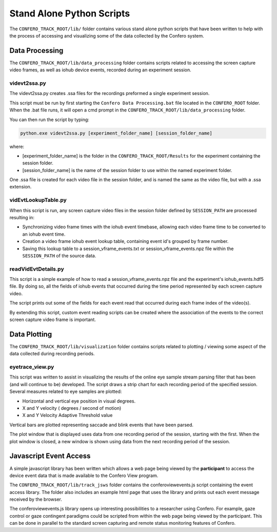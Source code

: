 ===============================
Stand Alone Python Scripts
===============================

The ``CONFERO_TRACK_ROOT/lib/`` folder contains various stand alone
python scripts that have been written to help with the process of accessing and
visualizing some of the data collected by the Confero system.

Data Processing
================

The ``CONFERO_TRACK_ROOT/lib/data_processing`` folder contains scripts related
to accessing the screen capture video frames, as well as iohub device events,
recorded during an experiment session.

videvt2ssa.py
--------------

The videvt2ssa.py creates .ssa files for the recordings preformed a single
experiment session.

This script must be run by first starting the ``Confero Data Processing.bat``
file located in the ``CONFERO_ROOT`` folder. When the .bat file runs, it will
open a cmd prompt in the ``CONFERO_TRACK_ROOT/lib/data_processing`` folder.

You can then run the script by typing:

.. code-block:: python

    python.exe videvt2ssa.py [experiment_folder_name] [session_folder_name]

where:

* [experiment_folder_name] is the folder in the ``CONFERO_TRACK_ROOT/Results``
  for the experiment containing the session folder.
* [session_folder_name] is the name of the session folder to use within the
  named experiment folder.

One .ssa file is created for each video file in the session folder, and is named
the same as the video file, but with a .ssa extension.

vidEvtLookupTable.py
----------------------

When this script is run, any screen capture video files in the session folder
defined by ``SESSION_PATH`` are processed resulting in:

* Synchronizing video frame times with the iohub event timebase, allowing each
  video frame time to be converted to an iohub event time.
* Creation a video frame iohub event lookup table, containing event id's grouped
  by frame number.
* Saving this lookup table to a session_vframe_events.txt or
  session_vframe_events.npz file within the ``SESSION_PATH`` of the source data.


readVidEvtDetails.py
----------------------

This script is a simple example of how to read a session_vframe_events.npz file
and the experiment's iohub_events.hdf5 file. By doing so, all the fields of
iohub events that occurred during the time period represented by each screen
capture video.

The script prints out some of the fields for each event read that occurred
during each frame index of the video(s).

By extending this script, custom event reading scripts can be created where the
association of the events to the correct screen capture video frame is important.


Data Plotting
==============

The ``CONFERO_TRACK_ROOT/lib/visualization`` folder contains scripts related
to plotting / viewing some aspect of the data collected during recording periods.

eyetrace_view.py
--------------------

This script was written to assist in visualizing the results of the online
eye sample stream parsing filter that has been (and will continue to be)
developed. The script draws a strip chart for each recording period of the
specified session. Several measures related to eye samples are plotted:

* Horizontal and vertical eye position in visual degrees.
* X and Y velocity ( degrees / second of motion)
* X and Y Velocity Adaptive Threshold value

Vertical bars are plotted representing saccade and blink events that have been
parsed.

The plot window that is displayed uses data from one recording period of the session,
starting with the first. When the plot window is closed, a new window is
shown using data from the next recording period of the session.


Javascript Event Access
=======================

A simple javascript library has been written which allows a web page being viewed by
the **participant** to access the device event data that is made available to the
Confero View program.

The ``CONFERO_TRACK_ROOT/lib/track_jsws`` folder contains the conferoviewevents.js
script containing the event access library. The folder also includes an example
html page that uses the library and prints out each event message received by
the browser.

The conferoviewevents.js library opens up interesting possibilities to a
researcher using Confero. For example, gaze control or gaze contingent
paradigms could be scripted from within the web page being viewed by the participant.
This can be done in parallel to the standard screen capturing and
remote status monitoring features of Confero.